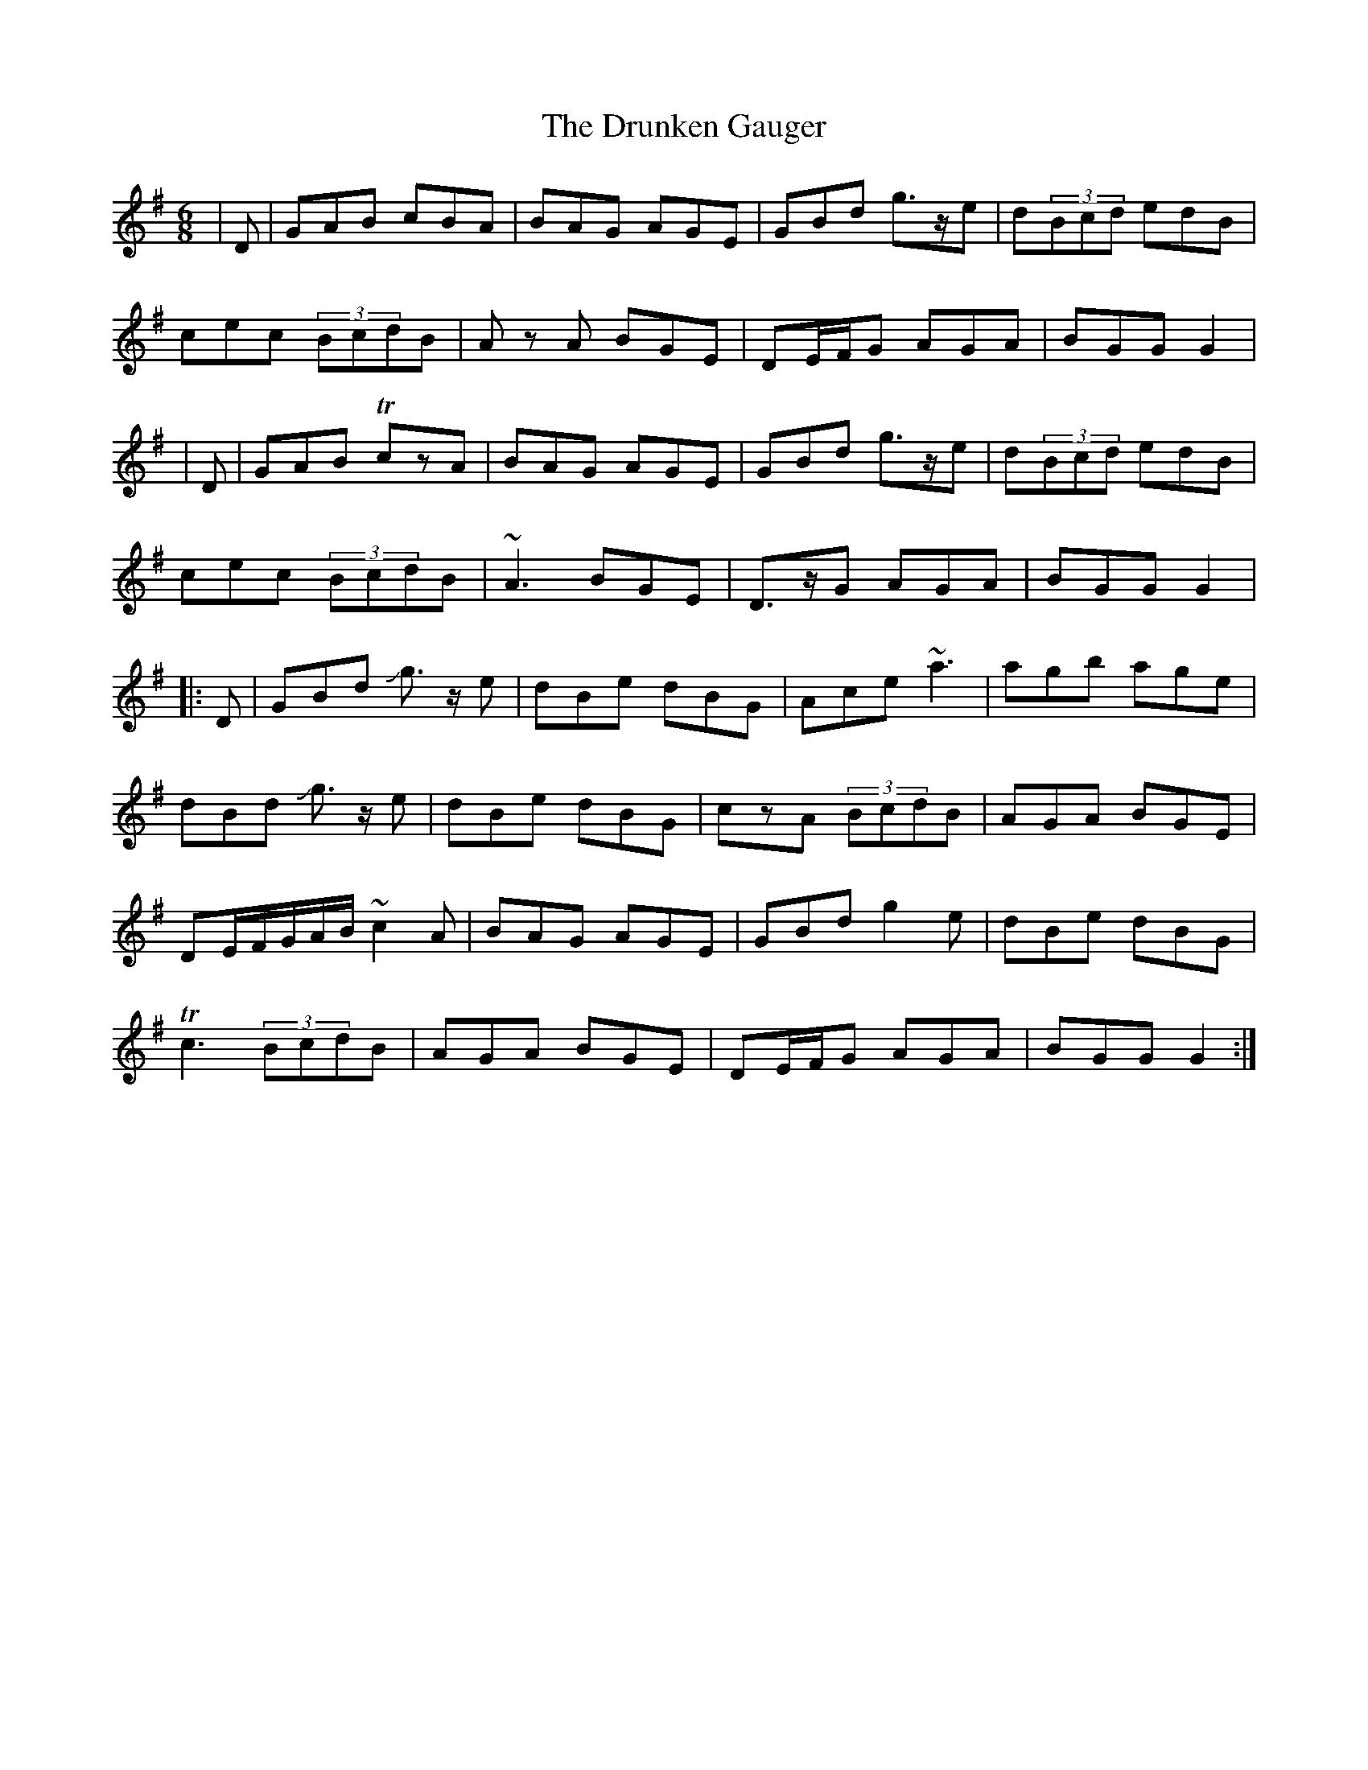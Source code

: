 X: 5
T: Drunken Gauger, The
Z: swisspiper
S: https://thesession.org/tunes/2180#setting28861
R: jig
M: 6/8
L: 1/8
K: Gmaj
|D|GAB cBA|BAG AGE|GBd g>ze|d(3Bcd edB|
cec (3BcdB|Az A BGE|DE/F/G AGA|BGG G2|
|D|GAB !trill!czA|BAG AGE|GBd g>ze|d(3Bcd edB|
cec (3BcdB|~A3 BGE|D>zG AGA|BGG G2|
|:D|GBd Jg>z e|dBe dBG|Ace ~a3|agb age|
dBd Jg>z e|dBe dBG|czA (3BcdB|AGA BGE|
DE/F/G/A/B/ ~c2A|BAG AGE|GBd g2e|dBe dBG|
!trill!c3 (3BcdB|AGA BGE|DE/F/G AGA|BGG G2:|

